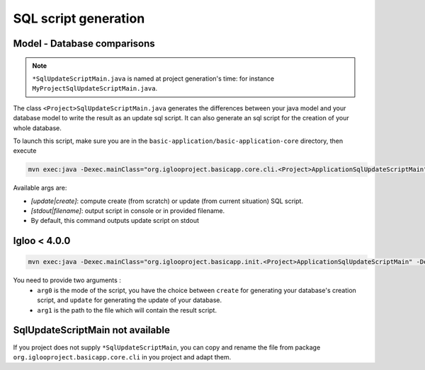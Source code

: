 SQL script generation
=====================

.. _sql-update-script:

Model - Database comparisons
----------------------------

.. note:: ``*SqlUpdateScriptMain.java`` is named at project generation's time: for instance ``MyProjectSqlUpdateScriptMain.java``.

The class ``<Project>SqlUpdateScriptMain.java`` generates the differences between
your java model and your database model to write the result as an update sql script.
It can also generate an sql script for the creation of your whole database.

To launch this script, make sure you are in the ``basic-application/basic-application-core`` directory, then execute

.. code-block:: bash

  mvn exec:java -Dexec.mainClass="org.iglooproject.basicapp.core.cli.<Project>ApplicationSqlUpdateScriptMain" -Dexec.args="update stdout"

Available args are:

* `[update|create]`: compute create (from scratch) or update (from current situation) SQL script.
* `[stdout|filename]`: output script in console or in provided filename.
* By default, this command outputs update script on stdout

Igloo < 4.0.0
--------------

.. code-block:: bash

  mvn exec:java -Dexec.mainClass="org.iglooproject.basicapp.init.<Project>ApplicationSqlUpdateScriptMain" -Dexec.args="arg0 arg1"

You need to provide two arguments :
  - ``arg0`` is the mode of the script, you have the choice between ``create`` for generating your database's creation script, and ``update`` for generating the update of your database.
  - ``arg1`` is the path to the file which will contain the result script.


SqlUpdateScriptMain not available
---------------------------------

If you project does not supply ``*SqlUpdateScriptMain``, you can copy and rename the file from package ``org.iglooproject.basicapp.core.cli`` in you project and adapt them.

